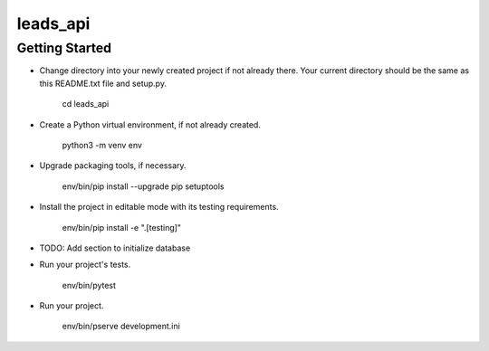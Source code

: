 leads_api
=========

Getting Started
---------------

- Change directory into your newly created project if not already there. Your
  current directory should be the same as this README.txt file and setup.py.

    cd leads_api

- Create a Python virtual environment, if not already created.

    python3 -m venv env

- Upgrade packaging tools, if necessary.

    env/bin/pip install --upgrade pip setuptools

- Install the project in editable mode with its testing requirements.

    env/bin/pip install -e ".[testing]"

- TODO: Add section to initialize database

- Run your project's tests.

    env/bin/pytest

- Run your project.

    env/bin/pserve development.ini
